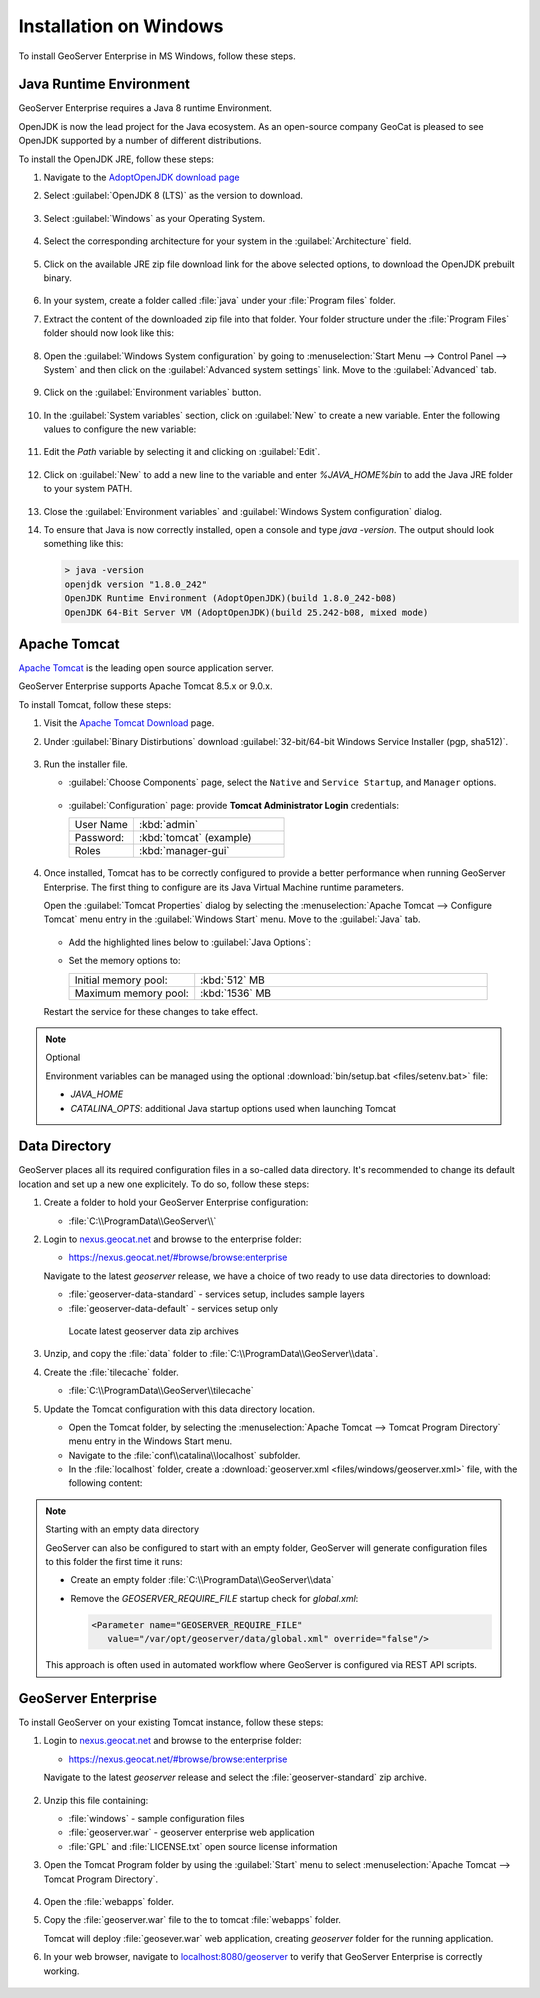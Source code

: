 .. _installation_on_windows:

Installation on Windows
========================

To install GeoServer Enterprise in MS Windows, follow these steps.

Java Runtime Environment
------------------------

GeoServer Enterprise requires a Java 8 runtime Environment.

OpenJDK is now the lead project for the Java ecosystem. As an open-source company GeoCat is pleased to see OpenJDK supported by a number of different distributions.

To install the OpenJDK JRE, follow these steps:

#. Navigate to the `AdoptOpenJDK download page <https://adoptopenjdk.net/releases.html>`_

#. Select :guilabel:`OpenJDK 8 (LTS)` as the version to download.

   .. figure:: img/openjdk8.png

#. Select :guilabel:`Windows` as your Operating System.

   .. figure:: img/openjdkwindows.png

#. Select the corresponding architecture for your system in the :guilabel:`Architecture` field.

   .. figure:: img/openjdkarchitecture.png

#. Click on the available JRE zip file download link for the above selected options, to download the OpenJDK prebuilt binary.

   .. figure:: img/openjdkdownloadlink.png

#. In your system, create a folder called :file:`java` under your :file:`Program files` folder.

#. Extract the content of the downloaded zip file into that folder. Your folder structure under the :file:`Program Files` folder should now look like this:

   .. figure:: img/jdkfilestructure.png

#. Open the :guilabel:`Windows System configuration` by going to :menuselection:`Start Menu --> Control Panel --> System` and then click on the :guilabel:`Advanced system settings` link. Move to the :guilabel:`Advanced` tab.

   .. figure:: img/winsystemsettings.png

#. Click on the :guilabel:`Environment variables` button.

   .. figure:: img/winenvvariables.png

#. In the :guilabel:`System variables` section, click on :guilabel:`New` to create a new variable. Enter the following values to configure the new variable:

   .. figure:: img/winjavahome.png

#. Edit the `Path` variable by selecting it and clicking on :guilabel:`Edit`. 

   .. figure:: img/winpathvariable.png

#. Click on :guilabel:`New` to add a new line to the variable and enter `%JAVA_HOME%\bin` to add the Java JRE folder to your system PATH.

   .. figure:: img/winpathvariable2.png

#. Close the :guilabel:`Environment variables` and :guilabel:`Windows System configuration` dialog.

#. To ensure that Java is now correctly installed, open a console and type `java -version`. The output should look something like this:

   .. code-block:: console

     > java -version
     openjdk version "1.8.0_242"
     OpenJDK Runtime Environment (AdoptOpenJDK)(build 1.8.0_242-b08)
     OpenJDK 64-Bit Server VM (AdoptOpenJDK)(build 25.242-b08, mixed mode)

.. tip: Oracle customers are welcome to continue using `Oracle JDK <https://www.oracle.com/technetwork/java/javase/downloads/jdk8-downloads-2133151.html>`__ (keeping in mind that license terms have changed and this is no longer available free of chrage).

.. only:: premium
   
   .. note:: GeoServer Enterprise Premium customers may also make use of Java 11 at this time.

Apache Tomcat
-------------

`Apache Tomcat <https://tomcat.apache.org>`__ is the leading open source application server.

GeoServer Enterprise supports Apache Tomcat 8.5.x or 9.0.x.

To install Tomcat, follow these steps:

#. Visit the `Apache Tomcat Download <https://tomcat.apache.org/download-90.cgi>`__ page.

#. Under :guilabel:`Binary Distirbutions` download :guilabel:`32-bit/64-bit Windows Service Installer (pgp, sha512)`.
   
   .. figure:: img/tomcat_download.png

#. Run the installer file.

   * :guilabel:`Choose Components` page, select the ``Native`` and ``Service Startup``, and ``Manager`` options.

     .. figure:: img/tomcatinstalloptions.png
     
   * :guilabel:`Configuration` page: provide **Tomcat Administrator Login** credentials:
     
     .. list-table::
        :widths: 30 70
  
        * - User Name
          - :kbd:`admin`
        * - Password:
          - :kbd:`tomcat` (example)
        * - Roles
          - :kbd:`manager-gui`
   
     .. figure:: img/wintomcatconfiguration.png

#. Once installed, Tomcat has to be correctly configured to provide a better performance when running GeoServer Enterprise. The first thing to configure are its Java Virtual Machine runtime parameters.
   
   Open the :guilabel:`Tomcat Properties` dialog by selecting the :menuselection:`Apache Tomcat --> Configure Tomcat` menu entry in the :guilabel:`Windows Start` menu. Move to the :guilabel:`Java` tab.

   .. figure:: img/tomcatproperties.png
      
   * Add the highlighted lines below to :guilabel:`Java Options`:
   
     .. literalinclude:: files/java_options.txt
        :emphasize-lines: 6-8

   * Set the memory options to:

     .. list-table::
        :widths: 30 70
  
        * - Initial memory pool:
          - :kbd:`512` MB
        * - Maximum memory pool:
          - :kbd:`1536` MB
          
   Restart the service for these changes to take effect.

.. note:: Optional
   
   Environment variables can be managed using the optional :download:`bin/setup.bat <files/setenv.bat>` file:
   
   * `JAVA_HOME`
   * `CATALINA_OPTS`: additional Java startup options used when launching Tomcat
  
   .. literalinclude:: files/setenv.bat
       
.. only:: premium

   .. note:: GeoServer Enterprise Premium customers may also make use of their own application server.
  
      When making use of your own application server please pay special attention to the JVM options required for the GeoServer application.

Data Directory
--------------

GeoServer places all its required configuration files in a so-called data directory. It's recommended to change its default location and set up a new one explicitely. To do so, follow these steps:

#. Create a folder to hold your GeoServer Enterprise configuration:

   * :file:`C:\\ProgramData\\GeoServer\\`

#. Login to `nexus.geocat.net <https://nexus.geocat.net/>`__ and browse to the enterprise folder:
     
   * https://nexus.geocat.net/#browse/browse:enterprise
   
   Navigate to the latest `geoserver` release, we have a choice of two ready to use data directories to download:

   * :file:`geoserver-data-standard` - services setup, includes sample layers
   * :file:`geoserver-data-default` - services setup only
     
   .. figure:: img/nexus-download.png
        
      Locate latest geoserver data zip archives
    
#. Unzip, and copy the :file:`data` folder to :file:`C:\\ProgramData\\GeoServer\\data`.

#. Create the :file:`tilecache` folder.
   
   * :file:`C:\\ProgramData\\GeoServer\\tilecache`
   
#. Update the Tomcat configuration with this data directory location.
   
   * Open the Tomcat folder, by selecting the :menuselection:`Apache Tomcat --> Tomcat Program Directory` menu entry in the Windows Start menu.

   * Navigate to the :file:`conf\\catalina\\localhost` subfolder.

   * In the :file:`localhost` folder, create a :download:`geoserver.xml <files/windows/geoserver.xml>` file, with the following content:
   
     .. literalinclude:: files/windows/geoserver.xml

.. note:: Starting with an empty data directory

   GeoServer can also be configured to start with an empty folder, GeoServer will generate configuration files to this folder the first time it runs:

   * Create an empty folder :file:`C:\\ProgramData\\GeoServer\\data`
   
   * Remove the `GEOSERVER_REQUIRE_FILE` startup check for `global.xml`:

     .. code-block:: xml

        <Parameter name="GEOSERVER_REQUIRE_FILE"
           value="/var/opt/geoserver/data/global.xml" override="false"/>
   
   This approach is often used in automated workflow where GeoServer is configured via REST API scripts.

GeoServer Enterprise
--------------------

To install GeoServer on your existing Tomcat instance, follow these steps:

#. Login to `nexus.geocat.net <https://nexus.geocat.net/>`__ and browse to the enterprise folder:
   
   * https://nexus.geocat.net/#browse/browse:enterprise
     
   Navigate to the latest `geoserver` release and select the :file:`geoserver-standard` zip archive.
   
   .. figure:: img/nexus-download.png

#. Unzip this file containing:

   * :file:`windows` - sample configuration files   
   * :file:`geoserver.war` - geoserver enterprise web application
   * :file:`GPL` and :file:`LICENSE.txt` open source license information

#. Open the Tomcat Program folder by using the :guilabel:`Start` menu to select  :menuselection:`Apache Tomcat --> Tomcat Program Directory`.

   .. figure:: img/tomcatprogramfolder.png

#. Open the :file:`webapps` folder.

#. Copy the :file:`geoserver.war` file to the to tomcat :file:`webapps` folder.

   Tomcat will deploy :file:`geosever.war` web application, creating `geoserver` folder for the running application.

#. In your web browser, navigate to `localhost:8080/geoserver <localhost:8080/geoserver>`_ to verify that GeoServer Enterprise is correctly working.

   .. figure:: img/gserunning.png